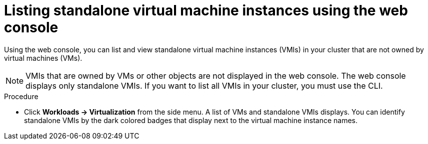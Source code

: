 
// Module included in the following assemblies:
//
// * virt/virtual_machines/virt-manage-vmis-web.adoc

[id="virt-listing-vmis-web_{context}"]
= Listing standalone virtual machine instances using the web console

[role="_abstract"]
Using the web console, you can list and view standalone virtual machine instances (VMIs) in your cluster that are not owned by virtual machines (VMs).

[NOTE]
====
VMIs that are owned by VMs or other objects are not displayed in the web console. The web console displays only standalone VMIs. If you want to list all VMIs in your cluster, you must use the CLI.
====


.Procedure

* Click *Workloads -> Virtualization* from the side menu. A list of VMs and standalone VMIs displays. You can identify standalone VMIs by the dark colored badges that display next to the virtual machine instance names.
